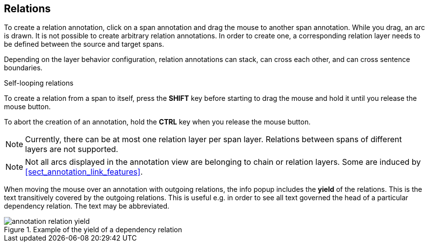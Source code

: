////
// Copyright 2015
// Ubiquitous Knowledge Processing (UKP) Lab and FG Language Technology
// Technische Universität Darmstadt
// 
// Licensed under the Apache License, Version 2.0 (the "License");
// you may not use this file except in compliance with the License.
// You may obtain a copy of the License at
// 
// http://www.apache.org/licenses/LICENSE-2.0
// 
// Unless required by applicable law or agreed to in writing, software
// distributed under the License is distributed on an "AS IS" BASIS,
// WITHOUT WARRANTIES OR CONDITIONS OF ANY KIND, either express or implied.
// See the License for the specific language governing permissions and
// limitations under the License.
////

== Relations

To create a relation annotation, click on a span annotation and drag the mouse to another span
annotation. While you drag, an arc is drawn. It is not possible to create arbitrary relation
annotations. In order to create one, a corresponding relation layer needs to be defined between
the source and target spans.

Depending on the layer behavior configuration, relation annotations can stack, can cross each other,
and can cross sentence boundaries.

.Self-looping relations
To create a relation from a span to itself, press the *SHIFT* key before starting to drag the mouse
and hold it until you release the mouse button.

To abort the creation of an annotation, hold the *CTRL* key when you release the mouse button.

NOTE: Currently, there can be at most one relation layer per span layer. Relations between spans
      of different layers are not supported.

NOTE: Not all arcs displayed in the annotation view are belonging to chain or relation layers. Some
      are induced by <<sect_annotation_link_features>>.

When moving the mouse over an annotation with outgoing relations, the info popup includes the
*yield* of the relations. This is the text transitively covered by the outgoing relations. This
is useful e.g. in order to see all text governed the head of a particular dependency relation.
The text may be abbreviated.

.Example of the yield of a dependency relation
image::annotation_relation_yield.png[align="center"]
